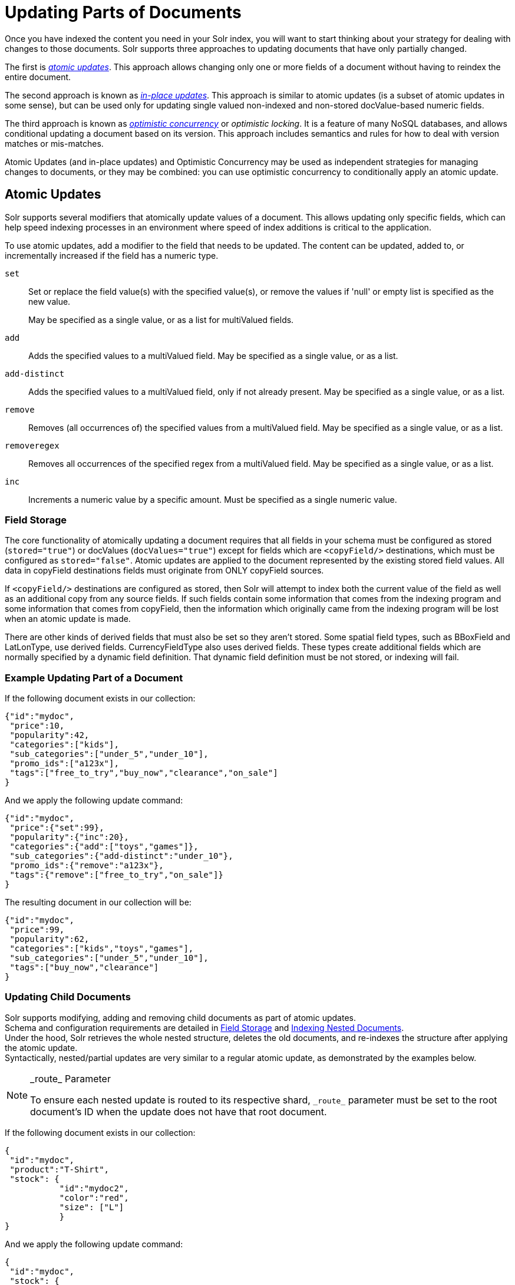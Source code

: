 = Updating Parts of Documents
// Licensed to the Apache Software Foundation (ASF) under one
// or more contributor license agreements.  See the NOTICE file
// distributed with this work for additional information
// regarding copyright ownership.  The ASF licenses this file
// to you under the Apache License, Version 2.0 (the
// "License"); you may not use this file except in compliance
// with the License.  You may obtain a copy of the License at
//
//   http://www.apache.org/licenses/LICENSE-2.0
//
// Unless required by applicable law or agreed to in writing,
// software distributed under the License is distributed on an
// "AS IS" BASIS, WITHOUT WARRANTIES OR CONDITIONS OF ANY
// KIND, either express or implied.  See the License for the
// specific language governing permissions and limitations
// under the License.

Once you have indexed the content you need in your Solr index, you will want to start thinking about your strategy for dealing with changes to those documents. Solr supports three approaches to updating documents that have only partially changed.

The first is _<<Atomic Updates,atomic updates>>_. This approach allows changing only one or more fields of a document without having to reindex the entire document.

The second approach is known as _<<In-Place Updates,in-place updates>>_. This approach is similar to atomic updates (is a subset of atomic updates in some sense), but can be used only for updating single valued non-indexed and non-stored docValue-based numeric fields.

The third approach is known as _<<Optimistic Concurrency,optimistic concurrency>>_ or _optimistic locking_. It is a feature of many NoSQL databases, and allows conditional updating a document based on its version. This approach includes semantics and rules for how to deal with version matches or mis-matches.

Atomic Updates (and in-place updates) and Optimistic Concurrency may be used as independent strategies for managing changes to documents, or they may be combined: you can use optimistic concurrency to conditionally apply an atomic update.

== Atomic Updates

Solr supports several modifiers that atomically update values of a document. This allows updating only specific fields, which can help speed indexing processes in an environment where speed of index additions is critical to the application.

To use atomic updates, add a modifier to the field that needs to be updated. The content can be updated, added to, or incrementally increased if the field has a numeric type.

`set`::
Set or replace the field value(s) with the specified value(s), or remove the values if 'null' or empty list is specified as the new value.
+
May be specified as a single value, or as a list for multiValued fields.

`add`::
Adds the specified values to a multiValued field. May be specified as a single value, or as a list.

`add-distinct`::
Adds the specified values to a multiValued field, only if not already present. May be specified as a single value, or as a list.

`remove`::
Removes (all occurrences of) the specified values from a multiValued field. May be specified as a single value, or as a list.

`removeregex`::
Removes all occurrences of the specified regex from a multiValued field. May be specified as a single value, or as a list.

`inc`::
Increments a numeric value by a specific amount. Must be specified as a single numeric value.

=== Field Storage

The core functionality of atomically updating a document requires that all fields in your schema must be configured as stored (`stored="true"`) or docValues (`docValues="true"`) except for fields which are `<copyField/>` destinations, which must be configured as `stored="false"`. Atomic updates are applied to the document represented by the existing stored field values. All data in copyField destinations fields must originate from ONLY copyField sources.

If `<copyField/>` destinations are configured as stored, then Solr will attempt to index both the current value of the field as well as an additional copy from any source fields. If such fields contain some information that comes from the indexing program and some information that comes from copyField, then the information which originally came from the indexing program will be lost when an atomic update is made.

There are other kinds of derived fields that must also be set so they aren't stored. Some spatial field types, such as BBoxField and LatLonType, use derived fields. CurrencyFieldType also uses derived fields. These types create additional fields which are normally specified by a dynamic field definition. That dynamic field definition must be not stored, or indexing will fail.

=== Example Updating Part of a Document

If the following document exists in our collection:

[source,json]
----
{"id":"mydoc",
 "price":10,
 "popularity":42,
 "categories":["kids"],
 "sub_categories":["under_5","under_10"],
 "promo_ids":["a123x"],
 "tags":["free_to_try","buy_now","clearance","on_sale"]
}
----

And we apply the following update command:

[source,json]
----
{"id":"mydoc",
 "price":{"set":99},
 "popularity":{"inc":20},
 "categories":{"add":["toys","games"]},
 "sub_categories":{"add-distinct":"under_10"},
 "promo_ids":{"remove":"a123x"},
 "tags":{"remove":["free_to_try","on_sale"]}
}
----

The resulting document in our collection will be:

[source,json]
----
{"id":"mydoc",
 "price":99,
 "popularity":62,
 "categories":["kids","toys","games"],
 "sub_categories":["under_5","under_10"],
 "tags":["buy_now","clearance"]
}
----

=== Updating Child Documents

Solr supports modifying, adding and removing child documents as part of atomic updates. +
Schema and configuration requirements are detailed in
<<updating-parts-of-documents#field-storage, Field Storage>> and <<indexing-nested-documents#schema-configuration, Indexing Nested Documents>>. +
Under the hood, Solr retrieves the whole nested structure, deletes the old documents,
and re-indexes the structure after applying the atomic update. +
Syntactically, nested/partial updates are very similar to a regular atomic update,
as demonstrated by the examples below.

[NOTE]
====
.\_route_ Parameter
To ensure each nested update is routed to its respective shard,
`\_route_` parameter must be set to the root document's ID when the
update does not have that root document.
====

If the following document exists in our collection:

[source,json]
----
{
 "id":"mydoc",
 "product":"T-Shirt",
 "stock": {
           "id":"mydoc2",
           "color":"red",
           "size": ["L"]
           }
}
----

And we apply the following update command:

[source,json]
----
{
 "id":"mydoc",
 "stock": {
           "add":
                 {
                  "id":"mydoc3",
                  "color":"blue",
                  "size": ["M"]
                 }
          }
}
----

The resulting document in our collection will be:

[source,json]
----
{
 "id":"mydoc",
 "product":"T-Shirt",
 "stock": [{
            "id":"mydoc2",
            "color":"red",
            "size": ["L"]
           },
           {
            "id":"mydoc3",
            "color":"blue",
            "size": ["M"]
           }]
}
----

Documents inside nested structures can also be updated.
These type of updates require setting the `\_route_` set to the root document's ID

If we send this update, setting `\_route_`=mydoc

[source,json]
----
{
 "id":"mydoc2",
 "size": {"add": ["S"]}
}
----

The resulting document in our collection will be:

[source,json]
----
{
 "id":"mydoc",
 "product":"T-Shirt",
 "stock": [{
            "id":"mydoc2",
            "color":"red",
            "size": ["L", "S"]
           },
           {
            "id":"mydoc3",
            "color":"blue",
            "size": ["M"]
           }]
}
----


== In-Place Updates

In-place updates are very similar to atomic updates; in some sense, this is a subset of atomic updates. In regular atomic updates, the entire document is reindexed internally during the application of the update. However, in this approach, only the fields to be updated are affected and the rest of the documents are not reindexed internally. Hence, the efficiency of updating in-place is unaffected by the size of the documents that are updated (i.e., number of fields, size of fields, etc.). Apart from these internal differences, there is no functional difference between atomic updates and in-place updates.

An atomic update operation is performed using this approach only when the fields to be updated meet these three conditions:

* are non-indexed (`indexed="false"`), non-stored (`stored="false"`), single valued (`multiValued="false"`) numeric docValues (`docValues="true"`) fields;
* the `\_version_` field is also a non-indexed, non-stored single valued docValues field; and,
* copy targets of updated fields, if any, are also non-indexed, non-stored single valued numeric docValues fields.

To use in-place updates, add a modifier to the field that needs to be updated. The content can be updated or incrementally increased.

`set`::
Set or replace the field value(s) with the specified value(s). May be specified as a single value.

`inc`::
Increments a numeric value by a specific amount. Must be specified as a single numeric value.

=== In-Place Update Example

If the price and popularity fields are defined in the schema as:

`<field name="price" type="float" indexed="false" stored="false" docValues="true"/>`

`<field name="popularity" type="float" indexed="false" stored="false" docValues="true"/>`

If the following document exists in our collection:

[source,json]
----
{
 "id":"mydoc",
 "price":10,
 "popularity":42,
 "categories":["kids"],
 "promo_ids":["a123x"],
 "tags":["free_to_try","buy_now","clearance","on_sale"]
}
----

And we apply the following update command:

[source,json]
----
{
 "id":"mydoc",
 "price":{"set":99},
 "popularity":{"inc":20}
}
----

The resulting document in our collection will be:

[source,json]
----
{
 "id":"mydoc",
 "price":99,
 "popularity":62,
 "categories":["kids"],
 "promo_ids":["a123x"],
 "tags":["free_to_try","buy_now","clearance","on_sale"]
}
----

== Optimistic Concurrency

Optimistic Concurrency is a feature of Solr that can be used by client applications which update/replace documents to ensure that the document they are replacing/updating has not been concurrently modified by another client application. This feature works by requiring a `\_version_` field on all documents in the index, and comparing that to a `\_version_` specified as part of the update command. By default, Solr's Schema includes a `\_version_` field, and this field is automatically added to each new document.

In general, using optimistic concurrency involves the following work flow:

. A client reads a document. In Solr, one might retrieve the document with the `/get` handler to be sure to have the latest version.
. A client changes the document locally.
. The client resubmits the changed document to Solr, for example, perhaps with the `/update` handler.
. If there is a version conflict (HTTP error code 409), the client starts the process over.

When the client resubmits a changed document to Solr, the `\_version_` can be included with the update to invoke optimistic concurrency control. Specific semantics are used to define when the document should be updated or when to report a conflict.

* If the content in the `\_version_` field is greater than '1' (i.e., '12345'), then the `\_version_` in the document must match the `\_version_` in the index.
* If the content in the `\_version_` field is equal to '1', then the document must simply exist. In this case, no version matching occurs, but if the document does not exist, the updates will be rejected.
* If the content in the `\_version_` field is less than '0' (i.e., '-1'), then the document must *not* exist. In this case, no version matching occurs, but if the document exists, the updates will be rejected.
* If the content in the `\_version_` field is equal to '0', then it doesn't matter if the versions match or if the document exists or not. If it exists, it will be overwritten; if it does not exist, it will be added.

When documents are added/updated in batches even a single version conflict may lead to rejecting the entire batch. Use the parameter `failOnVersionConflicts=false` to avoid failure of the entire batch when version  constraints fail for one or more documents in a batch.

If the document being updated does not include the `\_version_` field, and atomic updates are not being used, the document will be treated by normal Solr rules, which is usually to discard the previous version.

When using Optimistic Concurrency, clients can include an optional `versions=true` request parameter to indicate that the _new_ versions of the documents being added should be included in the response. This allows clients to immediately know what the `\_version_` is of every document added without needing to make a redundant <<realtime-get.adoc#realtime-get,`/get` request>>.

Following are some examples using `versions=true` in queries:

[source,bash]
----
$ curl -X POST -H 'Content-Type: application/json' 'http://localhost:8983/solr/techproducts/update?versions=true&omitHeader=true' --data-binary '
[ { "id" : "aaa" },
  { "id" : "bbb" } ]'
----
[source,json]
----
{
  "adds":[
    "aaa",1632740120218042368,
    "bbb",1632740120250548224]}
----

In this example, we have added 2 documents "aaa" and "bbb". Because we added `versions=true` to the request, the response shows the document version for each document.

[source,bash]
----
$ curl -X POST -H 'Content-Type: application/json' 'http://localhost:8983/solr/techproducts/update?_version_=999999&versions=true&omitHeader=true' --data-binary '
  [{ "id" : "aaa",
     "foo_s" : "update attempt with wrong existing version" }]'
----
[source,json]
----
{
  "error":{
    "metadata":[
      "error-class","org.apache.solr.common.SolrException",
      "root-error-class","org.apache.solr.common.SolrException"],
    "msg":"version conflict for aaa expected=999999 actual=1632740120218042368",
    "code":409}}
----


In this example, we've attempted to update document "aaa" but specified the wrong version in the request: `_version_=999999` doesn't match the document version we just got when we added the document. We get an error in response.

[source,bash]
----
$ curl -X POST -H 'Content-Type: application/json' 'http://localhost:8983/solr/techproducts/update?_version_=1632740120218042368&versions=true&commit=true&omitHeader=true' --data-binary '
[{ "id" : "aaa",
   "foo_s" : "update attempt with correct existing version" }]'
----
[source,json]
----
{
  "adds":[
    "aaa",1632740462042284032]}
----

Now we've sent an update with a value for `\_version_` that matches the value in the index, and it succeeds. Because we included `versions=true` to the update request, the response includes a different value for the `\_version_` field.
[source,bash]
----
$ curl -X POST -H 'Content-Type: application/json' 'http://localhost:8983/solr/techproducts/update?&versions=true&commit=true&omitHeader=true' --data-binary '
[{ "id" : "aaa", _version_ : 100,
   "foo_s" : "update attempt with wrong existing version embedded in document" }]'
----
[source,json]
----
{
  "error":{
    "metadata":[
      "error-class","org.apache.solr.common.SolrException",
      "root-error-class","org.apache.solr.common.SolrException"],
    "msg":"version conflict for aaa expected=100 actual=1632740462042284032",
    "code":409}}
----

Now we've sent an update with a value for `\_version_` embedded in the document itself. this request fails because we have specified the wrong version. This is useful when documents are sent in a batch and different `\_version_` values need to be specified for each doc.

[source,bash]
----
$ curl -X POST -H 'Content-Type: application/json' 'http://localhost:8983/solr/techproducts/update?&versions=true&commit=true&omitHeader=true' --data-binary '
[{ "id" : "aaa", _version_ : 1632740462042284032,
   "foo_s" : "update attempt with correct version embedded in document" }]'
----
[source,json]
----
{
  "adds":[
    "aaa",1632741942747987968]}
----

Now we've sent an update with a value for `\_version_` embedded in the document itself. this request fails because we have specified the wrong version. This is useful when documents are sent in a batch and different `\_version_` values need to be specified for each doc.


[source,bash]
----
$ curl 'http://localhost:8983/solr/techproducts/query?q=*:*&fl=id,_version_&omitHeader=true'
----

[source,json]
----
{
  "response":{"numFound":3,"start":0,"docs":[
      { "_version_":1632740120250548224,
        "id":"bbb"},
      { "_version_":1632741942747987968,
        "id":"aaa"}]
  }}

----

Finally, we can issue a query that requests the `\_version_` field be included in the response, and we can see that for the two documents in our example index.

[source,bash]
----
$ curl -X POST -H 'Content-Type: application/json' 'http://localhost:8983/solr/techproducts/update?versions=true&_version_=-1&failOnVersionConflicts=false&omitHeader=true' --data-binary '
[ { "id" : "aaa" },
  { "id" : "ccc" } ]'
----
[source,json]
----
{
  "adds":[
    "ccc",1632740949182382080]}
----

In this example, we have added 2 documents "aaa" and "ccc". As we have specified the parameter `\_version_=-1`, this request should not add the document with the id `aaa` because it already exists. The request succeeds & does not throw any error because the `failOnVersionConflicts=false` parameter is specified. The response shows that only document `ccc` is added and `aaa` is silently ignored.


For more information, please also see Yonik Seeley's presentation on https://www.youtube.com/watch?v=WYVM6Wz-XTw[NoSQL features in Solr 4] from Apache Lucene EuroCon 2012.

== Document Centric Versioning Constraints

Optimistic Concurrency is extremely powerful, and works very efficiently because it uses an internally assigned, globally unique values for the `\_version_` field.
However, in some situations users may want to configure their own document specific version field, where the version values are assigned on a per-document basis by an external system, and have Solr reject updates that attempt to replace a document with an "older" version.
In situations like this the {solr-javadocs}/solr-core/org/apache/solr/update/processor/DocBasedVersionConstraintsProcessorFactory.html[`DocBasedVersionConstraintsProcessorFactory`] can be useful.

The basic usage of `DocBasedVersionConstraintsProcessorFactory` is to configure it in `solrconfig.xml` as part of the <<update-request-processors.adoc#update-request-processor-configuration,UpdateRequestProcessorChain>> and specify the name of your custom `versionField` in your schema that should be checked when validating updates:

[source,xml]
----
<processor class="solr.DocBasedVersionConstraintsProcessorFactory">
  <str name="versionField">my_version_l</str>
</processor>
----

Note that `versionField` is a comma delimited list of fields to check for version numbers.
Once configured, this update processor will reject (HTTP error code 409) any attempt to update an existing document where the value of the `my_version_l` field in the "new" document is not greater then the value of that field in the existing document.

.versionField vs `\_version_`
[IMPORTANT]
====
The `\_version_` field used by Solr for its normal optimistic concurrency also has important semantics in how updates are distributed to replicas in SolrCloud, and *MUST* be assigned internally by Solr. Users can not re-purpose that field and specify it as the `versionField` for use in the `DocBasedVersionConstraintsProcessorFactory` configuration.
====

`DocBasedVersionConstraintsProcessorFactory` supports the following additional configuration parameters, which are all optional:

`ignoreOldUpdates`::
A boolean option which defaults to `false`. If set to `true`, the update will be silently ignored (and return a status 200 to the client) instead of rejecting updates where the `versionField` is too low.

`deleteVersionParam`::
A String parameter that can be specified to indicate that this processor should also inspect Delete By Id commands.
+
The value of this option should be the name of a request parameter that the processor will consider mandatory for all attempts to Delete By Id, and must be be used by clients to specify a value for the `versionField` which is greater then the existing value of the document to be deleted.
+
When using this request parameter, any Delete By Id command with a high enough document version number to succeed will be internally converted into an Add Document command that replaces the existing document with a new one which is empty except for the Unique Key and `versionField` to keeping a record of the deleted version so future Add Document commands will fail if their "new" version is not high enough.
+
If `versionField` is specified as a list, then this parameter too must be specified as a comma delimited list of the same size so that the parameters correspond with the fields.

`supportMissingVersionOnOldDocs`::
This boolean parameter defaults to `false`, but if set to `true` allows any documents written *before* this feature is enabled, and which are missing the `versionField`, to be overwritten.

Please consult the {solr-javadocs}/solr-core/org/apache/solr/update/processor/DocBasedVersionConstraintsProcessorFactory.html[DocBasedVersionConstraintsProcessorFactory javadocs] and https://git1-us-west.apache.org/repos/asf?p=lucene-solr.git;a=blob;f=solr/core/src/test-files/solr/collection1/conf/solrconfig-externalversionconstraint.xml;hb=HEAD[test solrconfig.xml file] for additional information and example usages.
